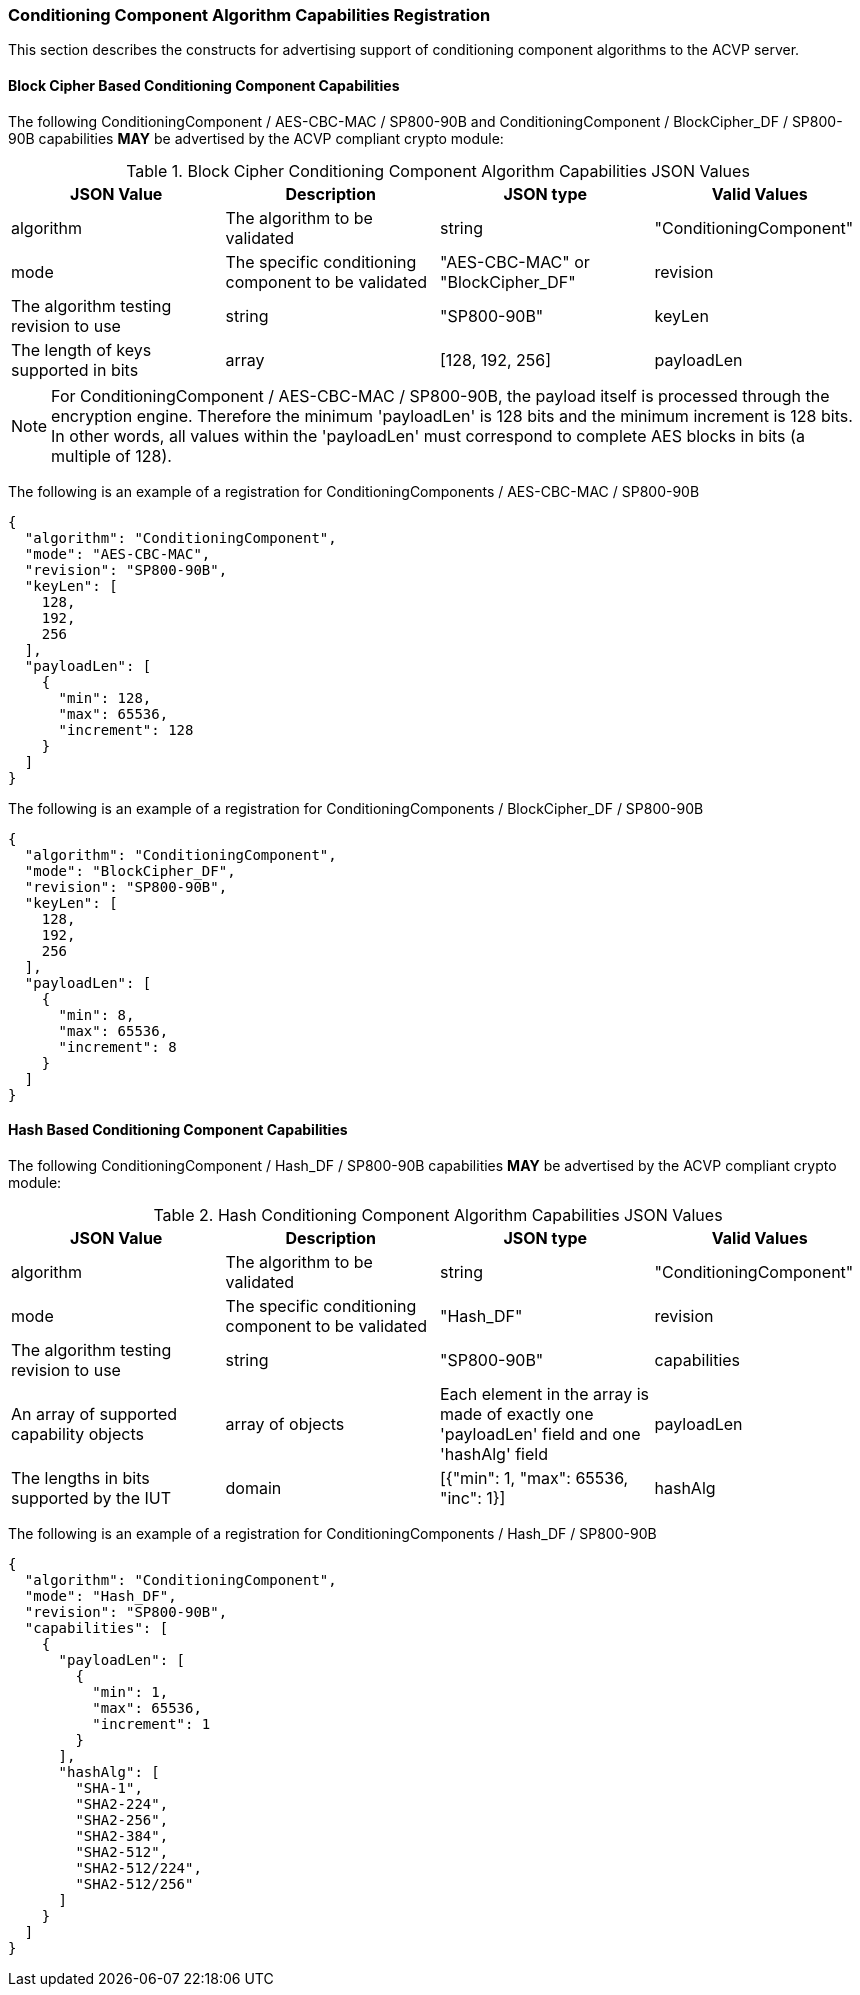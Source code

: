 
[[caps_reg]]

[[cipher_caps_reg]]
=== Conditioning Component Algorithm Capabilities Registration

This section describes the constructs for advertising support of conditioning component algorithms to the ACVP server.

[[mode_cipher_caps]]
==== Block Cipher Based Conditioning Component Capabilities

The following ConditioningComponent / AES-CBC-MAC / SP800-90B and ConditioningComponent / BlockCipher_DF / SP800-90B capabilities *MAY* be advertised by the ACVP compliant crypto module:

[[caps_table]]
.Block Cipher Conditioning Component Algorithm Capabilities JSON Values
|===
| JSON Value | Description | JSON type | Valid Values

| algorithm | The algorithm to be validated | string | "ConditioningComponent"
| mode | The specific conditioning component to be validated | "AES-CBC-MAC" or "BlockCipher_DF"
| revision | The algorithm testing revision to use | string | "SP800-90B"
| keyLen | The length of keys supported in bits | array | [128, 192, 256]
| payloadLen | The lengths in bits supported by the IUT | domain | [{"min": 8, "max": 65536, "inc": 8}]
|===

NOTE: For ConditioningComponent / AES-CBC-MAC / SP800-90B, the payload itself is processed through the encryption engine. Therefore the minimum 'payloadLen' is 128 bits and the minimum increment is 128 bits. In other words, all values within the 'payloadLen' must correspond to complete AES blocks in bits (a multiple of 128).

The following is an example of a registration for ConditioningComponents / AES-CBC-MAC / SP800-90B

[source, json]
----
{
  "algorithm": "ConditioningComponent",
  "mode": "AES-CBC-MAC",
  "revision": "SP800-90B",
  "keyLen": [
    128,
    192,
    256
  ],
  "payloadLen": [
    {
      "min": 128,
      "max": 65536,
      "increment": 128
    }
  ]
}
----

The following is an example of a registration for ConditioningComponents / BlockCipher_DF / SP800-90B

[source, json]
----
{
  "algorithm": "ConditioningComponent",
  "mode": "BlockCipher_DF",
  "revision": "SP800-90B",
  "keyLen": [
    128,
    192,
    256
  ],
  "payloadLen": [
    {
      "min": 8,
      "max": 65536,
      "increment": 8
    }
  ]
}
----

[[mode_hash_caps]]
==== Hash Based Conditioning Component Capabilities

The following ConditioningComponent / Hash_DF / SP800-90B capabilities *MAY* be advertised by the ACVP compliant crypto module:

[[hash_caps_table]]
.Hash Conditioning Component Algorithm Capabilities JSON Values
|===
| JSON Value | Description | JSON type | Valid Values

| algorithm | The algorithm to be validated | string | "ConditioningComponent"
| mode | The specific conditioning component to be validated | "Hash_DF"
| revision | The algorithm testing revision to use | string | "SP800-90B"
| capabilities | An array of supported capability objects | array of objects | Each element in the array is made of exactly one 'payloadLen' field and one 'hashAlg' field
| payloadLen | The lengths in bits supported by the IUT | domain | [{"min": 1, "max": 65536, "inc": 1}]
| hashAlg | The hash algorithm that supports the specific lengths | array | Any non-zero number of elements from <<hash_supported>>
|===

The following is an example of a registration for ConditioningComponents / Hash_DF / SP800-90B

[source, json]
----
{
  "algorithm": "ConditioningComponent",
  "mode": "Hash_DF",
  "revision": "SP800-90B",
  "capabilities": [
    {
      "payloadLen": [
        {
          "min": 1,
          "max": 65536,
          "increment": 1
        }
      ],
      "hashAlg": [
        "SHA-1",
        "SHA2-224",
        "SHA2-256",
        "SHA2-384",
        "SHA2-512",
        "SHA2-512/224",
        "SHA2-512/256"
      ]
    }
  ]
}
----
